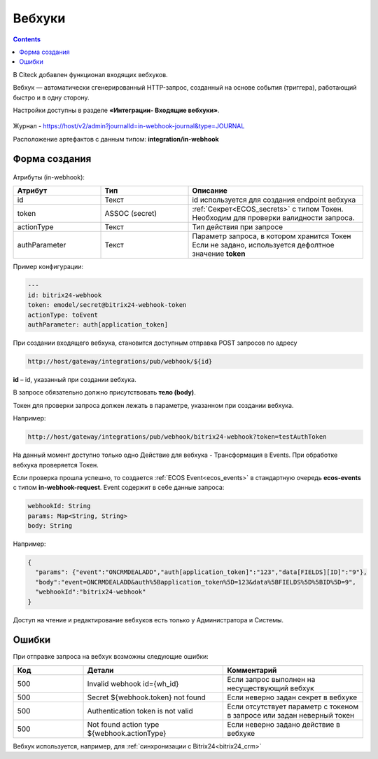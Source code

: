 Вебхуки
========

.. _webhooks:

.. contents::
   :depth: 3

В Citeck добавлен функционал входящих вебхуков.

Вебхук — автоматически сгенерированный HTTP-запрос, созданный на основе события (триггера), работающий быстро и в одну сторону.

Настройки доступны в разделе **«Интеграции- Входящие вебхуки»**.

 .. image:: _static/webhooks/webhook_01.png
       :width: 700
       :align: center

Журнал - https://host/v2/admin?journalId=in-webhook-journal&type=JOURNAL 

Расположение артефактов с данным типом: **integration/in-webhook**

Форма создания
---------------

 .. image:: _static/webhooks/webhook_02.png
       :width: 600
       :align: center

Атрибуты (in-webhook):

.. list-table::
      :widths: 5 5 10
      :align: center
      :header-rows: 1
      :class: tight-table 
      
      * - Атрибут
        - Тип
        - Описание
      * - id
        - Текст
        - id используется для создания endpoint вебхука
      * - token
        - ASSOC (secret)
        - | :ref:`Секрет<ECOS_secrets>` с типом Токен. 
          | Необходим для проверки валидности запроса. 
      * - actionType
        - Текст
        - Тип действия при запросе
      * - authParameter
        - Текст
        - | Параметр запроса, в котором хранится Токен
          | Если не задано, используется дефолтное значение **token**


Пример конфигурации:

.. code-block::

    ---
    id: bitrix24-webhook
    token: emodel/secret@bitrix24-webhook-token
    actionType: toEvent
    authParameter: auth[application_token]

При создании входящего вебхука, становится доступным отправка POST запросов по адресу

.. code-block::

    http://host/gateway/integrations/pub/webhook/${id}

**id** – id, указанный при создании вебхука.

В запросе обязательно должно присутствовать **тело (body)**.

Токен для проверки запроса должен лежать в параметре, указанном при создании вебхука.

Например:

.. code-block::

    http://host/gateway/integrations/pub/webhook/bitrix24-webhook?token=testAuthToken 

На данный момент доступно только одно Действие для вебхука -  Трансформация в Events. При обработке вебхука проверяется Токен. 

Если проверка прошла успешно, то создается :ref:`ECOS Event<ecos_events>` в стандартную очередь **ecos-events** с типом **in-webhook-request**. Event содержит в себе данные запроса:

.. code-block::

    webhookId: String
    params: Map<String, String>
    body: String

Например:

.. code-block::

    {
      "params": {"event":"ONCRMDEALADD","auth[application_token]":"123","data[FIELDS][ID]":"9"}, 
      "body":"event=ONCRMDEALADD&auth%5Bapplication_token%5D=123&data%5BFIELDS%5D%5BID%5D=9",
      "webhookId":"bitrix24-webhook"
    }

Доступ на чтение и редактирование вебхуков есть только у Администратора и Системы.

Ошибки
-------

При отправке запроса на вебхук возможны следующие ошибки:

.. list-table::
      :widths: 5 10 10
      :align: center
      :header-rows: 1
      :class: tight-table 
      
      * - Код
        - Детали
        - Комментарий
      * - 500
        - Invalid webhook id={wh_id}
        - Если запрос выполнен на несуществующий вебхук
      * - 500
        - Secret ${webhook.token} not found
        - Если неверно задан секрет в вебхуке
      * - 500
        - Authentication token is not valid
        - Если отсутствует параметр с токеном в запросе или задан неверный токен
      * - 500
        - Not found action type ${webhook.actionType}
        - Если неверно задано действие в вебхуке

Вебхук используется, например, для :ref:`синхронизации с Bitrix24<bitrix24_crm>`